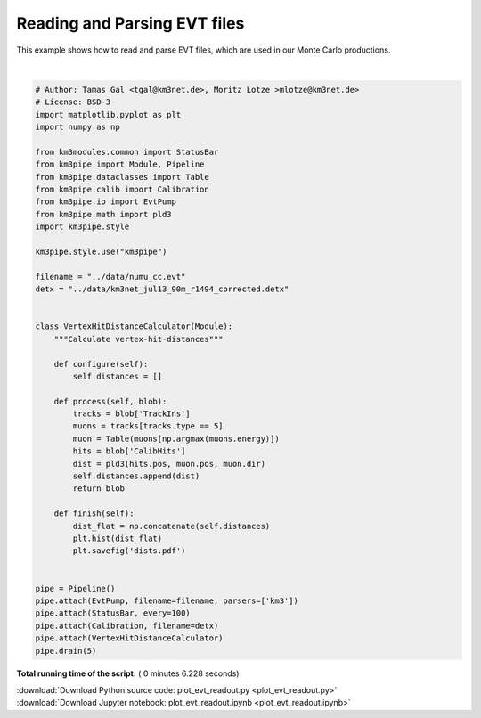 

.. _sphx_glr_auto_examples_offline_analysis_plot_evt_readout.py:


=============================
Reading and Parsing EVT files
=============================

This example shows how to read and parse EVT files, which are used in our
Monte Carlo productions.




.. image:: /auto_examples/offline_analysis/images/sphx_glr_plot_evt_readout_001.png
    :align: center


.. rst-class:: sphx-glr-script-out

 Out::

    Loading style definitions from '/home/moritz/pkg/km3pipe/km3pipe/kp-data/stylelib/km3pipe.mplstyle'
    km3pipe.io.evt.EvtPump: Opening ../data/numu_cc.evt
    Detector: Parsing the DETX header
    Detector: Reading PMT information...
    Detector: Done.
    Pipeline and module initialisation took 5.434s (CPU 5.427s).
    ================================[ . ]================================
    ============================================================
    5 cycles drained in 6.226453s (CPU 6.568633s). Memory peak: 245.21 MB
      wall  mean: 0.122073s  medi: 0.116974s  min: 0.112396s  max: 0.139387s  std: 0.009830s
      CPU   mean: 0.116810s  medi: 0.115190s  min: 0.112274s  max: 0.126134s  std: 0.004905s




|


.. code-block:: python

    # Author: Tamas Gal <tgal@km3net.de>, Moritz Lotze >mlotze@km3net.de>
    # License: BSD-3
    import matplotlib.pyplot as plt
    import numpy as np

    from km3modules.common import StatusBar
    from km3pipe import Module, Pipeline
    from km3pipe.dataclasses import Table
    from km3pipe.calib import Calibration
    from km3pipe.io import EvtPump
    from km3pipe.math import pld3
    import km3pipe.style

    km3pipe.style.use("km3pipe")

    filename = "../data/numu_cc.evt"
    detx = "../data/km3net_jul13_90m_r1494_corrected.detx"


    class VertexHitDistanceCalculator(Module):
        """Calculate vertex-hit-distances"""

        def configure(self):
            self.distances = []

        def process(self, blob):
            tracks = blob['TrackIns']
            muons = tracks[tracks.type == 5]
            muon = Table(muons[np.argmax(muons.energy)])
            hits = blob['CalibHits']
            dist = pld3(hits.pos, muon.pos, muon.dir)
            self.distances.append(dist)
            return blob

        def finish(self):
            dist_flat = np.concatenate(self.distances)
            plt.hist(dist_flat)
            plt.savefig('dists.pdf')


    pipe = Pipeline()
    pipe.attach(EvtPump, filename=filename, parsers=['km3'])
    pipe.attach(StatusBar, every=100)
    pipe.attach(Calibration, filename=detx)
    pipe.attach(VertexHitDistanceCalculator)
    pipe.drain(5)

**Total running time of the script:** ( 0 minutes  6.228 seconds)



.. container:: sphx-glr-footer


  .. container:: sphx-glr-download

     :download:`Download Python source code: plot_evt_readout.py <plot_evt_readout.py>`



  .. container:: sphx-glr-download

     :download:`Download Jupyter notebook: plot_evt_readout.ipynb <plot_evt_readout.ipynb>`

.. rst-class:: sphx-glr-signature

    `Generated by Sphinx-Gallery <https://sphinx-gallery.readthedocs.io>`_

